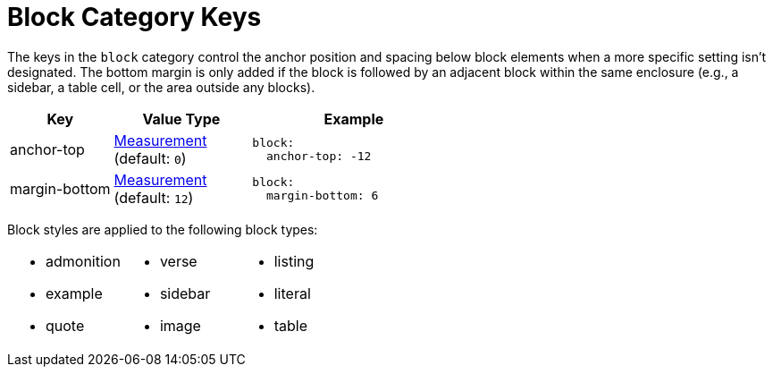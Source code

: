 = Block Category Keys
:navtitle: Block
:source-language: yaml

The keys in the `block` category control the anchor position and spacing below block elements when a more specific setting isn't designated.
The bottom margin is only added if the block is followed by an adjacent block within the same enclosure (e.g., a sidebar, a table cell, or the area outside any blocks).

[cols="3,4,6a"]
|===
|Key |Value Type |Example

|anchor-top
|xref:measurement-units.adoc[Measurement] +
(default: `0`)
|[source]
block:
  anchor-top: -12

|margin-bottom
|xref:measurement-units.adoc[Measurement] +
(default: `12`)
|[source]
block:
  margin-bottom: 6
|===

Block styles are applied to the following block types:

[cols="3*a",grid=none,frame=none]
|===
|
* admonition
* example
* quote
|
* verse
* sidebar
* image
|
* listing
* literal
* table
|===
